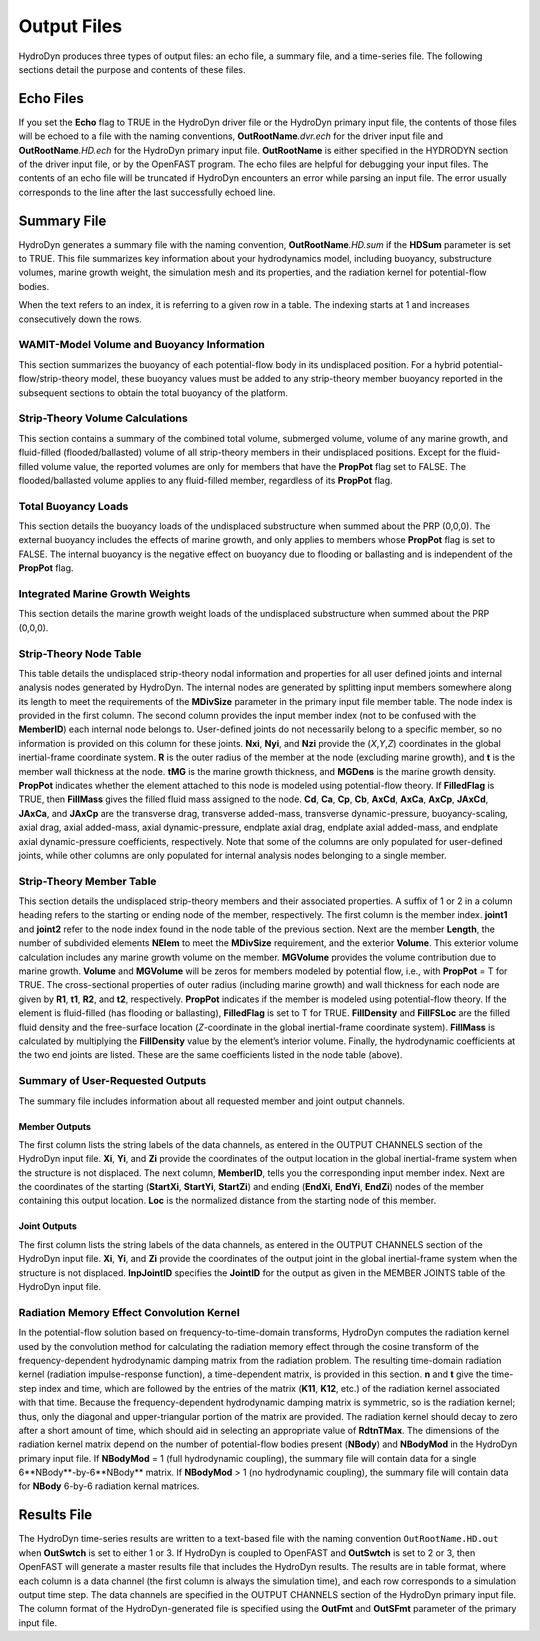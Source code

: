 .. _hd-output:

Output Files
============
HydroDyn produces three types of output files: an echo file, a summary 
file, and a time-series file. The following sections detail the 
purpose and contents of these files.

Echo Files
~~~~~~~~~~
If you set the **Echo** flag to TRUE in the HydroDyn driver file or the
HydroDyn primary input file, the contents of those files will be echoed
to a file with the naming conventions, **OutRootName**\ *.dvr.ech* for
the driver input file and **OutRootName**\ *.HD.ech* for the HydroDyn
primary input file. **OutRootName** is either specified in the HYDRODYN
section of the driver input file, or by the OpenFAST program. The echo files
are helpful for debugging your input files. The contents of an echo file
will be truncated if HydroDyn encounters an error while parsing an input
file. The error usually corresponds to the line after the last
successfully echoed line.

.. _hd-summary-file:

Summary File
~~~~~~~~~~~~
HydroDyn generates a summary file with the naming convention,
**OutRootName**\ *.HD.sum* if the **HDSum** parameter is set to TRUE.
This file summarizes key information about your hydrodynamics model,
including buoyancy, substructure volumes, marine growth weight, the
simulation mesh and its properties, and the radiation kernel for 
potential-flow bodies.

When the text refers to an index, it is referring to a given row in a
table. The indexing starts at 1 and increases consecutively down the
rows.

WAMIT-Model Volume and Buoyancy Information
-------------------------------------------
This section summarizes the buoyancy of each potential-flow body in 
its undisplaced position. For a hybrid potential-flow/strip-theory 
model, these buoyancy values must be added to any strip-theory member 
buoyancy reported in the subsequent sections to obtain the total 
buoyancy of the platform.

Strip-Theory Volume Calculations
--------------------------------
This section contains a summary of the combined total volume, 
submerged volume, volume of any marine growth, and fluid-filled
(flooded/ballasted) volume of all strip-theory members in their undisplaced
positions. Except for the fluid-filled volume value, the reported
volumes are only for members that have the **PropPot** flag set to
FALSE. The flooded/ballasted volume applies to any fluid-filled member,
regardless of its **PropPot** flag.

Total Buoyancy Loads
-------------------------
This section details the buoyancy loads of the undisplaced substructure
when summed about the PRP (0,0,0). The external buoyancy includes the
effects of marine growth, and only applies to members whose **PropPot**
flag is set to FALSE. The internal buoyancy is the negative effect on
buoyancy due to flooding or ballasting and is independent of the
**PropPot** flag.

Integrated Marine Growth Weights
--------------------------------
This section details the marine growth weight loads of the undisplaced
substructure when summed about the PRP (0,0,0).

Strip-Theory Node Table
---------------------
This table details the undisplaced strip-theory nodal information and properties for
all user defined joints and internal analysis nodes generated by HydroDyn. 
The internal nodes are generated by splitting input members somewhere 
along its length to meet the requirements of the **MDivSize** parameter in 
the primary input file member table. The node index is provided in the 
first column. The second column provides the input member index (not to be 
confused with the **MemberID**) each internal node belongs to. 
User-defined joints do not necessarily belong to a specific member, so no 
information is provided on this column for these joints. **Nxi**, **Nyi**, and **Nzi** 
provide the (*X*,\ *Y*,\ *Z*) coordinates in the global inertial-frame 
coordinate system. **R** is the outer radius of the member at the node 
(excluding marine growth), and **t** is the member wall thickness at the node. 
**tMG** is the marine growth thickness, and **MGDens** is the marine growth 
density. **PropPot** indicates whether the element attached to this node 
is modeled using potential-flow theory. If **FilledFlag** is TRUE, then **FillMass**
gives the filled fluid mass assigned to the node. **Cd**, **Ca**, **Cp**, **Cb**, **AxCd**, **AxCa**,
**AxCp**, **JAxCd**, **JAxCa**, and **JAxCp** are the transverse drag,
transverse added-mass, transverse dynamic-pressure, buoyancy-scaling, axial drag, axial added-mass, 
axial dynamic-pressure, endplate axial drag, endplate axial added-mass, and
endplate axial dynamic-pressure coefficients, respectively. Note that some of the columns 
are only populated for user-defined joints, while other columns are only populated 
for internal analysis nodes belonging to a single member.

.. TODO 7.5.2 is the theory section which does not yet exist.
.. See Section 7.5.2 for the member splitting rules used by HydroDyn.

Strip-Theory Member Table
------------------------
This section details the undisplaced strip-theory members and their
associated properties. A suffix of 1 or 2 in a column heading refers to
the starting or ending node of the member, respectively. The first column is
the member index. **joint1** and **joint2** refer to the node index found
in the node table of the previous section. Next are the member
**Length**, the number of subdivided elements **NElem** to meet the 
**MDivSize** requirement, and the exterior **Volume**. This exterior volume 
calculation includes any marine growth volume on the member. **MGVolume** provides the volume
contribution due to marine growth. **Volume** and **MGVolume** will be zeros 
for members modeled by potential flow, i.e., with **PropPot** = T for TRUE. 
The cross-sectional properties of outer radius (including marine growth) and wall thickness for each 
node are given by **R1**, **t1**, **R2**, and **t2**, respectively. **PropPot** indicates if
the member is modeled using potential-flow theory. If the element is
fluid-filled (has flooding or ballasting), **FilledFlag** is set to
T for TRUE. **FillDensity** and **FillFSLoc** are the filled fluid
density and the free-surface location (*Z*-coordinate in the global
inertial-frame coordinate system). **FillMass** is calculated by
multiplying the **FillDensity** value by the element’s interior volume.
Finally, the hydrodynamic coefficients at the two end joints are listed. 
These are the same coefficients listed in the node table (above).

Summary of User-Requested Outputs
---------------------------------
The summary file includes information about all requested member and
joint output channels.

Member Outputs
++++++++++++++
The first column lists the string labels of the data channels, as entered in
the OUTPUT CHANNELS section of the HydroDyn input file. **Xi**, **Yi**,
and **Zi** provide the coordinates of the output location in the global
inertial-frame system when the structure is not displaced. The next column, 
**MemberID**, tells you the corresponding input member index. Next are 
the coordinates of the starting (**StartXi**, **StartYi**, **StartZi**) 
and ending (**EndXi**, **EndYi**, **EndZi**) nodes of the member containing 
this output location. **Loc** is the normalized distance from the starting 
node of this member.

Joint Outputs
+++++++++++++
The first column lists the string labels of the data channels, as entered in
the OUTPUT CHANNELS section of the HydroDyn input file. **Xi**, **Yi**,
and **Zi** provide the coordinates of the output joint in the global
inertial-frame system when the structure is not displaced. **InpJointID** 
specifies the **JointID** for the output as given in the MEMBER JOINTS table 
of the HydroDyn input file.

Radiation Memory Effect Convolution Kernel
------------------------------------------
In the potential-flow solution based on frequency-to-time-domain
transforms, HydroDyn computes the radiation kernel used by the
convolution method for calculating the radiation memory effect through
the cosine transform of the frequency-dependent hydrodynamic damping
matrix from the radiation problem. The resulting time-domain radiation
kernel (radiation impulse-response function), a time-dependent 
matrix, is provided in this section. **n** and **t** give
the time-step index and time, which are followed by the entries of the matrix 
(**K11**, **K12**, etc.) of the radiation kernel associated with that
time. Because the frequency-dependent hydrodynamic damping matrix is
symmetric, so is the radiation kernel; thus, only the diagonal and
upper-triangular portion of the matrix are provided. The radiation
kernel should decay to zero after a short amount of time, which should
aid in selecting an appropriate value of **RdtnTMax**. The dimensions of the 
radiation kernel matrix depend on the number of potential-flow bodies 
present (**NBody**) and **NBodyMod** in the HydroDyn primary input file. If 
**NBodyMod** = 1 (full hydrodynamic coupling), the summary file will contain 
data for a single 6**NBody**-by-6**NBody** matrix. If **NBodyMod** > 1 
(no hydrodynamic coupling), the summary file will contain data for **NBody** 
6-by-6 radiation kernal matrices.

Results File
~~~~~~~~~~~~

The HydroDyn time-series results are written to a text-based file with
the naming convention ``OutRootName.HD.out`` when **OutSwtch** is
set to either 1 or 3. If HydroDyn is coupled to OpenFAST and **OutSwtch** is
set to 2 or 3, then OpenFAST will generate a master results file that
includes the HydroDyn results. The results are in table format, where
each column is a data channel (the first column is always the
simulation time), and each row corresponds to a simulation output time
step. The data channels are specified in the OUTPUT CHANNELS section of
the HydroDyn primary input file. The column format of the
HydroDyn-generated file is specified using the **OutFmt** and
**OutSFmt** parameter of the primary input file.
